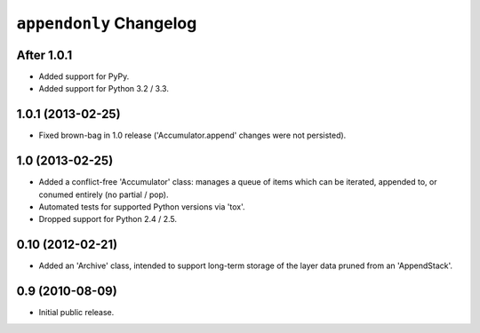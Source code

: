 ``appendonly`` Changelog
========================

After 1.0.1
-----------

- Added support for PyPy.

- Added support for Python 3.2 / 3.3.

1.0.1 (2013-02-25)
------------------

- Fixed brown-bag in 1.0 release ('Accumulator.append' changes were not
  persisted).

1.0 (2013-02-25)
----------------

- Added a conflict-free 'Accumulator' class: manages a queue of items which
  can be iterated, appended to, or conumed entirely (no partial / pop).

- Automated tests for supported Python versions via 'tox'.

- Dropped support for Python 2.4 / 2.5.


0.10 (2012-02-21)
------------------

- Added an 'Archive' class, intended to support long-term storage of the
  layer data pruned from an 'AppendStack'.


0.9 (2010-08-09)
----------------

- Initial public release.
